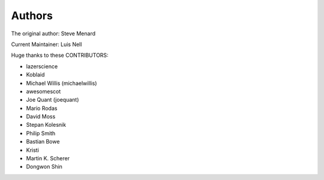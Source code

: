 Authors
-------

The original author: Steve Menard

Current Maintainer: Luis Nell


Huge thanks to these CONTRIBUTORS:

* lazerscience
* Koblaid
* Michael Willis (michaelwillis)
* awesomescot
* Joe Quant (joequant)
* Mario Rodas
* David Moss
* Stepan Kolesnik
* Philip Smith
* Bastian Bowe
* Kristi
* Martin K. Scherer
* Dongwon Shin
